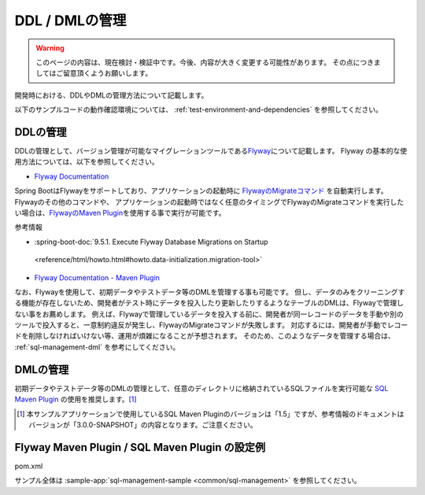 DDL / DMLの管理
==================================================

.. warning::
     このページの内容は、現在検討・検証中です。今後、内容が大きく変更する可能性があります。
     その点につきましてはご留意頂くようお願いします。

開発時における、DDLやDMLの管理方法について記載します。

以下のサンプルコードの動作確認環境については、 :ref:`test-environment-and-dependencies` を参照してください。

DDLの管理
--------------------------------------------------

DDLの管理として、バージョン管理が可能なマイグレーションツールである\ `Flyway <https://flywaydb.org>`_\ について記載します。
Flyway の基本的な使用方法については、以下を参照してください。

* `Flyway Documentation <https://flywaydb.org/documentation/>`_

Spring BootはFlywayをサポートしており、アプリケーションの起動時に `FlywayのMigrateコマンド <https://flywaydb.org/documentation/command/migrate>`_ を自動実行します。
Flywayのその他のコマンドや、 アプリケーションの起動時ではなく任意のタイミングでFlywayのMigrateコマンドを実行したい場合は、`FlywayのMaven Plugin <https://flywaydb.org/documentation/maven/>`_\ を使用する事で実行が可能です。

参考情報

* :spring-boot-doc:`9.5.1. Execute Flyway Database Migrations on Startup
 <reference/html/howto.html#howto.data-initialization.migration-tool>`
* `Flyway Documentation - Maven Plugin <https://flywaydb.org/documentation/maven/>`_

なお、Flywayを使用して、初期データやテストデータ等のDMLを管理する事も可能です。
但し、データのみをクリーニングする機能が存在しないため、開発者がテスト時にデータを投入したり更新したりするようなテーブルのDMLは、Flywayで管理しない事をお薦めします。
例えば、Flywayで管理しているデータを投入する前に、開発者が同一レコードのデータを手動や別のツールで投入すると、一意制約違反が発生し、FlywayのMigrateコマンドが失敗します。
対応するには、開発者が手動でレコードを削除しなければいけない等、運用が煩雑になることが予想されます。
そのため、このようなデータを管理する場合は、 :ref:`sql-management-dml` を参考にしてください。

.. _sql-management-dml:

DMLの管理
--------------------------------------------------
初期データやテストデータ等のDMLの管理として、任意のディレクトリに格納されているSQLファイルを実行可能な `SQL Maven Plugin <http://www.mojohaus.org/sql-maven-plugin/>`_ の使用を推奨します。[#document_version]_ 

.. [#document_version] 本サンプルアプリケーションで使用しているSQL Maven Pluginのバージョンは「1.5」ですが、参考情報のドキュメントはバージョンが「3.0.0-SNAPSHOT」の内容となります。ご注意ください。

Flyway Maven Plugin / SQL Maven Plugin の設定例
--------------------------------------------------
pom.xml
  .. literalinclude:: ../../../samples/common/sql-management/pom.xml
     :language: xml
     :start-after: example-start
     :end-before: example-end
     :dedent: 2

サンプル全体は :sample-app:`sql-management-sample <common/sql-management>` を参照してください。
